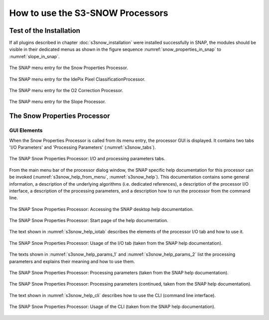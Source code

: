 .. |vspace| raw:: latex

   \vspace{5mm}

.. |br| raw:: html

   <br />


.. _s3snow_usage:

=================================
How to use the S3-SNOW Processors
=================================

Test of the Installation
========================

If all plugins described in chapter :doc:`s3snow_installation` were installed successfully in SNAP, the modules should be
visible in their dedicated menus as shown in the figure sequence :numref:`snow_properties_in_snap` to
:numref:`slope_in_snap`.

.. _snow_properties_in_snap:
.. figure::  pix/snow_properties_in_snap.png
   :align:   center
   :scale: 50 %

   The SNAP menu entry for the Snow Properties Processor.

.. _idepix_snow_in_snap:
.. figure::  pix/idepix_snow_in_snap.png
   :align:   center
   :scale: 50 %

   The SNAP menu entry for the IdePix Pixel ClassificationProcessor.

.. _o2corr_in_snap:
.. figure::  pix/o2corr_in_snap.png
   :align:   center
   :scale: 50 %

   The SNAP menu entry for the O2 Correction Processor.

.. _slope_in_snap:
.. figure::  pix/slope_in_snap.png
   :align:   center
   :scale: 50 %

   The SNAP menu entry for the Slope Processor.


The Snow Properties Processor
=============================

GUI Elements
------------

When the Snow Properties Processor is called from its menu entry, the processor GUI is displayed. It contains two
tabs 'I/O Parameters' and 'Processing Parameters' (:numref:`s3snow_tabs`).

.. _s3snow_tabs:
.. figure::  pix/s3snow_tabs.png
   :align:   center
   :scale: 60 %

   The SNAP Snow Properties Processor: I/O and processing parameters tabs.

From the main menu bar of the processor dialog window, the SNAP specific help documentation for this processor can
be invoked (:numref:`s3snow_help_from_menu`, :numref:`s3snow_help`). This documentation contains some general information,
a description of the underlying algorithms (i.e. dedicated references), a description of the processor I/O interface,
a description of the processing parameters, and a description how to run the processor from the command line.

.. _s3snow_help_from_menu:
.. figure::  pix/s3snow_help_from_menu.png
   :align:   center
   :scale: 60 %

   The SNAP Snow Properties Processor: Accessing the SNAP desktop help documentation.

.. _s3snow_help:
.. figure::  pix/s3snow_help.png
   :align:   center
   :scale: 60 %

   The SNAP Snow Properties Processor: Start page of the help documentation.

The text shown in :numref:`s3snow_help_iotab` describes the elements of the processor I/O tab and how to use it.

.. _s3snow_help_iotab:
.. figure::  pix/s3snow_help_iotab.png
   :align:   center
   :scale: 60 %

   The SNAP Snow Properties Processor: Usage of the I/O tab (taken from the SNAP help documentation).

The texts shown in :numref:`s3snow_help_params_1` and :numref:`s3snow_help_params_2` list the processing parameters and
explains their meaning and how to use them.

.. _s3snow_help_params_1:
.. figure::  pix/s3snow_help_params_1.png
   :align:   center
   :scale: 60 %

   The SNAP Snow Properties Processor: Processing parameters (taken from the SNAP help documentation).

.. _s3snow_help_params_2:
.. figure::  pix/s3snow_help_params_2.png
   :align:   center
   :scale: 60 %

   The SNAP Snow Properties Processor: Processing parameters (continued, taken from the SNAP help documentation).

The text shown in :numref:`s3snow_help_cli` describes how to use the CLI (command line interface).

.. _s3snow_help_cli:
.. figure::  pix/s3snow_help_cli.png
   :align:   center
   :scale: 60 %

   The SNAP Snow Properties Processor: Usage of the CLI (taken from the SNAP help documentation).